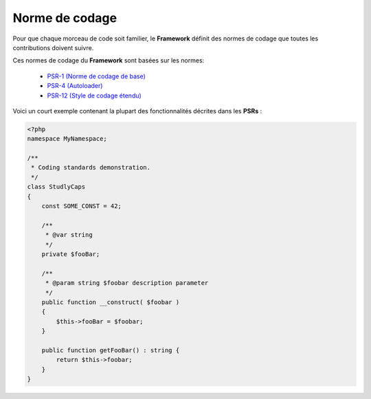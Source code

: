 Norme de codage
###############

Pour que chaque morceau de code soit familier, le **Framework** définit des normes de codage que toutes les contributions doivent suivre.

Ces normes de codage du **Framework** sont basées sur les normes:

    - `PSR-1 (Norme de codage de base) <https://www.php-fig.org/psr/psr-1>`_
    - `PSR-4 (Autoloader) <https://www.php-fig.org/psr/psr-4>`_
    - `PSR-12 (Style de codage étendu) <https://www.php-fig.org/psr/psr-12>`_

Voici un court exemple contenant la plupart des fonctionnalités décrites dans les **PSRs** :

.. code-block:: php

    <?php
    namespace MyNamespace;

    /**
     * Coding standards demonstration.
     */
    class StudlyCaps
    {
        const SOME_CONST = 42;

        /**
         * @var string
         */
        private $fooBar;

        /**
         * @param string $foobar description parameter
         */
        public function __construct( $foobar )
        {
            $this->fooBar = $foobar;
        }

        public function getFooBar() : string {
            return $this->foobar;
        }
    }

